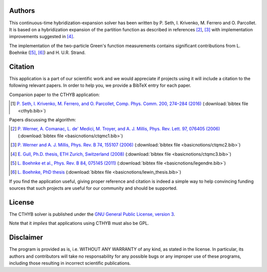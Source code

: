 .. _about:

Authors
=======

This continuous-time hybridization-expansion solver has been written by P.
Seth, I. Krivenko, M. Ferrero and O. Parcollet. It is based on a hybridization
expansion of the partition function as described in references [#ctqmc1]_,
[#ctqmc2]_ with implementation improvements suggested in [#ctqmc3]_.

The implementation of the two-particle Green's function measurements
contains significant contributions from L. Boehnke ([#legendre]_, [#lewin_thesis]_)
and H. U.R. Strand.

Citation
========

This application is a part of our scientific work and we would appreciate if
projects using it will include a citation to the following relevant papers.  In
order to help you, we provide a BibTeX entry for each paper.

Companion paper to the CTHYB application:

.. [#cthyb] `P. Seth, I. Krivenko, M. Ferrero, and O. Parcollet, Comp. Phys. Comm. 200, 274–284 (2016) <http://dx.doi.org/10.1016/j.cpc.2015.10.023>`_ (:download:`bibtex file <cthyb.bib>`)

Papers discussing the algorithm:

.. [#ctqmc1] `P. Werner, A. Comanac, L. de' Medici, M. Troyer, and A. J. Millis, Phys. Rev. Lett. 97, 076405 (2006) <http://link.aps.org/doi/10.1103/PhysRevLett.97.076405>`_ (:download:`bibtex file <basicnotions/ctqmc1.bib>`)
.. [#ctqmc2] `P. Werner and A. J. Millis, Phys. Rev. B 74, 155107 (2006) <http://link.aps.org/doi/10.1103/PhysRevB.74.155107>`_ (:download:`bibtex file <basicnotions/ctqmc2.bib>`)
.. [#ctqmc3] `E. Gull, Ph.D. thesis, ETH Zurich, Switzerland (2008) <http://e-collection.library.ethz.ch/view/eth:31103>`_ (:download:`bibtex file <basicnotions/ctqmc3.bib>`)
.. [#legendre] `L. Boehnke et al., Phys. Rev. B 84, 075145 (2011) <http://link.aps.org/doi/10.1103/PhysRevB.84.075145>`_ (:download:`bibtex file <basicnotions/legendre.bib>`)
.. [#lewin_thesis] `L. Boehnke, PhD thesis <http://ediss.sub.uni-hamburg.de/volltexte/2015/7325/pdf/Dissertation.pdf>`_ (:download:`bibtex file <basicnotions/lewin_thesis.bib>`)

If you find the application useful, giving proper reference and citation is
indeed a simple way to help convincing funding sources that such projects are
useful for our community and should be supported.

License
=======

The CTHYB solver is published under the `GNU General Public License, version 3
<http://www.gnu.org/licenses/gpl.html>`_.

Note that it *implies* that applications using CTHYB must also be GPL.

Disclaimer
==========

The program is provided as is, i.e. WITHOUT ANY WARRANTY of any kind, as
stated in the license.  In particular, its authors and contributors will take
no responsability for any possible bugs or any improper use of these programs,
including those resulting in incorrect scientific publications.
